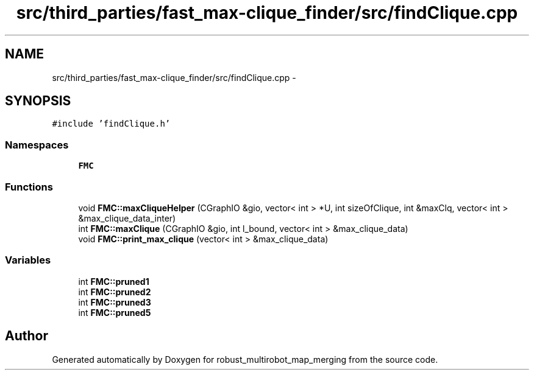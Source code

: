 .TH "src/third_parties/fast_max-clique_finder/src/findClique.cpp" 3 "Wed Sep 12 2018" "Version 0.1" "robust_multirobot_map_merging" \" -*- nroff -*-
.ad l
.nh
.SH NAME
src/third_parties/fast_max-clique_finder/src/findClique.cpp \- 
.SH SYNOPSIS
.br
.PP
\fC#include 'findClique\&.h'\fP
.br

.SS "Namespaces"

.in +1c
.ti -1c
.RI " \fBFMC\fP"
.br
.in -1c
.SS "Functions"

.in +1c
.ti -1c
.RI "void \fBFMC::maxCliqueHelper\fP (CGraphIO &gio, vector< int > *U, int sizeOfClique, int &maxClq, vector< int > &max_clique_data_inter)"
.br
.ti -1c
.RI "int \fBFMC::maxClique\fP (CGraphIO &gio, int l_bound, vector< int > &max_clique_data)"
.br
.ti -1c
.RI "void \fBFMC::print_max_clique\fP (vector< int > &max_clique_data)"
.br
.in -1c
.SS "Variables"

.in +1c
.ti -1c
.RI "int \fBFMC::pruned1\fP"
.br
.ti -1c
.RI "int \fBFMC::pruned2\fP"
.br
.ti -1c
.RI "int \fBFMC::pruned3\fP"
.br
.ti -1c
.RI "int \fBFMC::pruned5\fP"
.br
.in -1c
.SH "Author"
.PP 
Generated automatically by Doxygen for robust_multirobot_map_merging from the source code\&.
